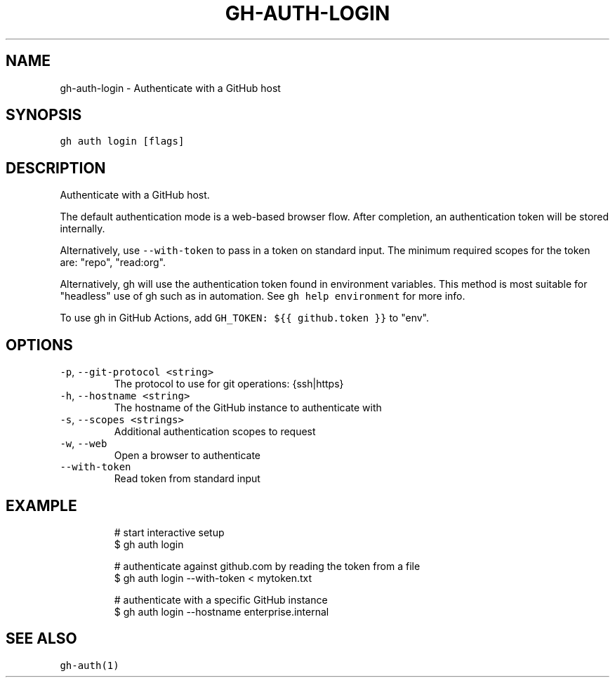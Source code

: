 .nh
.TH "GH-AUTH-LOGIN" "1" "Jan 2023" "GitHub CLI 2.21.2" "GitHub CLI manual"

.SH NAME
.PP
gh-auth-login - Authenticate with a GitHub host


.SH SYNOPSIS
.PP
\fB\fCgh auth login [flags]\fR


.SH DESCRIPTION
.PP
Authenticate with a GitHub host.

.PP
The default authentication mode is a web-based browser flow. After completion, an
authentication token will be stored internally.

.PP
Alternatively, use \fB\fC--with-token\fR to pass in a token on standard input.
The minimum required scopes for the token are: "repo", "read:org".

.PP
Alternatively, gh will use the authentication token found in environment variables.
This method is most suitable for "headless" use of gh such as in automation. See
\fB\fCgh help environment\fR for more info.

.PP
To use gh in GitHub Actions, add \fB\fCGH_TOKEN: ${{ github.token }}\fR to "env".


.SH OPTIONS
.TP
\fB\fC-p\fR, \fB\fC--git-protocol\fR \fB\fC<string>\fR
The protocol to use for git operations: {ssh|https}

.TP
\fB\fC-h\fR, \fB\fC--hostname\fR \fB\fC<string>\fR
The hostname of the GitHub instance to authenticate with

.TP
\fB\fC-s\fR, \fB\fC--scopes\fR \fB\fC<strings>\fR
Additional authentication scopes to request

.TP
\fB\fC-w\fR, \fB\fC--web\fR
Open a browser to authenticate

.TP
\fB\fC--with-token\fR
Read token from standard input


.SH EXAMPLE
.PP
.RS

.nf
# start interactive setup
$ gh auth login

# authenticate against github.com by reading the token from a file
$ gh auth login --with-token < mytoken.txt

# authenticate with a specific GitHub instance
$ gh auth login --hostname enterprise.internal


.fi
.RE


.SH SEE ALSO
.PP
\fB\fCgh-auth(1)\fR
